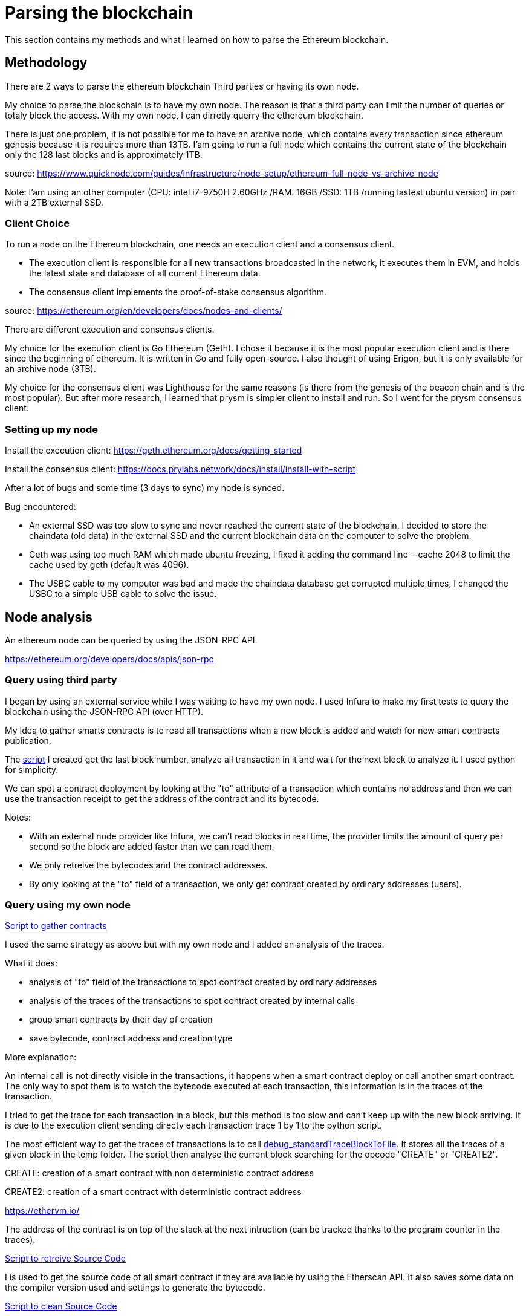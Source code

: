 [role="pagenumrestart"]
[[parsing_section]]
= Parsing the blockchain
This section contains my methods and what I learned on how to parse the Ethereum blockchain.

[[methodology]]
== Methodology
There are 2 ways to parse the ethereum blockchain Third parties or having its own node.

My choice to parse the blockchain is to have my own node.
The reason is that a third party can limit the number of queries or totaly block the access.
With my own node, I can dirretly querry the ethereum blockchain.

There is just one problem, it is not possible for me to have an archive node, which contains every transaction since ethereum genesis because it is requires more than 13TB.
I'am going to run a full node which contains the current state of the blockchain only the 128 last blocks and is approximately 1TB.

source: https://www.quicknode.com/guides/infrastructure/node-setup/ethereum-full-node-vs-archive-node

Note: I'am using an other computer (CPU: intel i7-9750H 2.60GHz /RAM: 16GB /SSD: 1TB /running lastest ubuntu version) in pair with a 2TB external SSD.

[[client_choice]]
=== Client Choice
To run a node on the Ethereum blockchain, one needs an execution client and a consensus client.

* The execution client is responsible for all new transactions broadcasted in the network, it executes them in EVM, and holds the latest state and database of all current Ethereum data.
* The consensus client implements the proof-of-stake consensus algorithm.

source: https://ethereum.org/en/developers/docs/nodes-and-clients/

There are different execution and consensus clients.

My choice for the execution client is Go Ethereum (Geth).
I chose it because it is the most popular execution client and is there since the beginning of ethereum.
It is written in Go and fully open-source.
I also thought of using Erigon, but it is only available for an archive node (3TB).

My choice for the consensus client was Lighthouse for the same reasons (is there from the genesis of the beacon chain and is the most popular).
But after more research, I learned that prysm is simpler client to install and run.
So I went for the prysm consensus client.

[[set_up_node]]
=== Setting up my node
Install the execution client: https://geth.ethereum.org/docs/getting-started

Install the consensus client: https://docs.prylabs.network/docs/install/install-with-script

After a lot of bugs and some time (3 days to sync) my node is synced.

Bug encountered:

* An external SSD was too slow to sync and never reached the current state of the blockchain, I decided to store the chaindata (old data) in the external SSD and the current blockchain data on the computer to solve the problem.
* Geth was using too much RAM which made ubuntu freezing, I fixed it adding the command line --cache 2048 to limit the cache used by geth (default was 4096).
* The USBC cable to my computer was bad and made the chaindata database get corrupted multiple times, I changed the USBC to a simple USB cable to solve the issue.

[[node_anamysis]]
== Node analysis
An ethereum node can be queried by using the JSON-RPC API.

https://ethereum.org/developers/docs/apis/json-rpc

[[query_third_party]]
=== Query using third party
I began by using an external service while I was waiting to have my own node.
I used Infura to make my first tests to query the blockchain using the JSON-RPC API (over HTTP).

My Idea to gather smarts contracts is to read all transactions when a new block is added and watch for new smart contracts publication.

The https://github.com/Longferret/smart_contract_tax/blob/main/code/gather_contract/first_query.py[script] I created get the last block number, analyze all transaction in it and wait for the next block to analyze it.
I used python for simplicity.

We can spot a contract deployment by looking at the "to" attribute of a transaction which contains no address and then we can use the transaction receipt to get the address of the contract and its bytecode.

Notes:

* With an external node provider like Infura, we can't read blocks in real time, the provider limits the amount of query per second so the block are added faster than we can read them.
* We only retreive the bytecodes and the contract addresses.
* By only looking at the "to" field of a transaction, we only get contract created by ordinary addresses (users).


[[query_blockchain]]
=== Query using my own node

https://github.com/Longferret/smart_contract_tax/blob/main/code/gather_contract/gather_contract.py[Script to gather contracts]

I used the same strategy as above but with my own node and I added an analysis of the traces.

What it does:

* analysis of "to" field of the transactions to spot contract created by ordinary addresses
* analysis of the traces of the transactions to spot contract created by internal calls
* group smart contracts by their day of creation
* save bytecode, contract address and creation type

More explanation:

An internal call is not directly visible in the transactions, it happens when a smart contract deploy or call another smart contract.
The only way to spot them is to watch the bytecode executed at each transaction, this information is in the traces of the transaction.

I tried to get the trace for each transaction in a block, but this method is too slow and can't keep up with the new block arriving. It is due to the execution client sending directy each transaction trace 1 by 1 to the python script.

The most efficient way to get the traces of transactions is to call https://geth.ethereum.org/docs/interacting-with-geth/rpc/ns-debug[debug_standardTraceBlockToFile].
It stores all the traces of a given block in the temp folder.
The script then analyse the current block searching for the opcode "CREATE" or "CREATE2".

CREATE: creation of a smart contract with non deterministic contract address

CREATE2: creation of a smart contract with deterministic contract address

https://ethervm.io/

The address of the contract is on top of the stack at the next intruction (can be tracked thanks to the program counter in the traces).

https://github.com/Longferret/smart_contract_tax/blob/main/code/gather_contract/source_search.py[Script to retreive Source Code]

I is used to get the source code of all smart contract if they are available by using the Etherscan API. It also saves some data on the compiler version used and settings to generate the bytecode.

https://github.com/Longferret/smart_contract_tax/blob/main/code/gather_contract/source_clean.py[Script to clean Source Code]

Some source code from the Etherscan API are given in multiple files and the previous script doesn't handle them.
This script corrects the Source Code. 


Notes:

* The first script gather contract in real time.
* The second has to be executed manually and search all source code of contracts for a given day.
* The third one also has to be executed manually and clean source code for a given day.
* There are still source codes that are not in Solidity but in Vyper, the script do not supports them for the moment.
* A possible next step is the analysis of the gathered contracts using analysis tools.
* (07/02/2024) Currently gathered contracts ~1000


